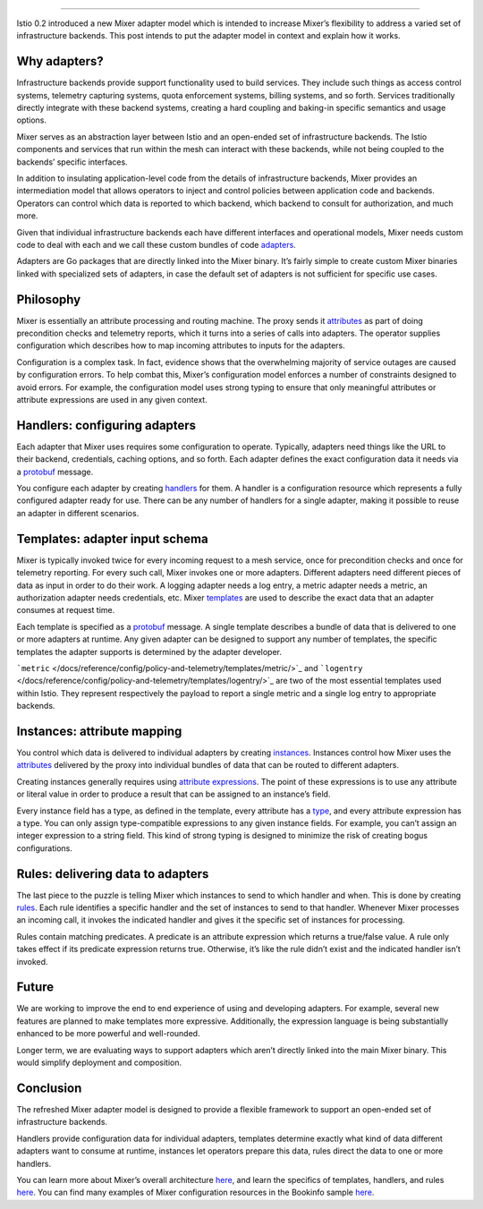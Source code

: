 
================================================

Istio 0.2 introduced a new Mixer adapter model which is intended to
increase Mixer’s flexibility to address a varied set of infrastructure
backends. This post intends to put the adapter model in context and
explain how it works.

Why adapters?
-------------

Infrastructure backends provide support functionality used to build
services. They include such things as access control systems, telemetry
capturing systems, quota enforcement systems, billing systems, and so
forth. Services traditionally directly integrate with these backend
systems, creating a hard coupling and baking-in specific semantics and
usage options.

Mixer serves as an abstraction layer between Istio and an open-ended set
of infrastructure backends. The Istio components and services that run
within the mesh can interact with these backends, while not being
coupled to the backends’ specific interfaces.

In addition to insulating application-level code from the details of
infrastructure backends, Mixer provides an intermediation model that
allows operators to inject and control policies between application code
and backends. Operators can control which data is reported to which
backend, which backend to consult for authorization, and much more.

Given that individual infrastructure backends each have different
interfaces and operational models, Mixer needs custom code to deal with
each and we call these custom bundles of code
`adapters <https://github.com/istio/istio/wiki/Mixer-Compiled-In-Adapter-Dev-Guide>`_.

Adapters are Go packages that are directly linked into the Mixer binary.
It’s fairly simple to create custom Mixer binaries linked with
specialized sets of adapters, in case the default set of adapters is not
sufficient for specific use cases.

Philosophy
----------

Mixer is essentially an attribute processing and routing machine. The
proxy sends it
`attributes </docs/reference/config/policy-and-telemetry/mixer-overview/#attributes>`_
as part of doing precondition checks and telemetry reports, which it
turns into a series of calls into adapters. The operator supplies
configuration which describes how to map incoming attributes to inputs
for the adapters.

.. image:: /docs/reference/config/policy-and-telemetry/mixer-overview/machine.svg
   :alt: Attribute Machine
   :width: 60%

Configuration is a complex task. In fact, evidence shows that the
overwhelming majority of service outages are caused by configuration
errors. To help combat this, Mixer’s configuration model enforces a
number of constraints designed to avoid errors. For example, the
configuration model uses strong typing to ensure that only meaningful
attributes or attribute expressions are used in any given context.

Handlers: configuring adapters
------------------------------

Each adapter that Mixer uses requires some configuration to operate.
Typically, adapters need things like the URL to their backend,
credentials, caching options, and so forth. Each adapter defines the
exact configuration data it needs via a
`protobuf <https://developers.google.com/protocol-buffers/>`_ message.

You configure each adapter by creating
`handlers </docs/reference/config/policy-and-telemetry/mixer-overview/#handlers>`_
for them. A handler is a configuration resource which represents a fully
configured adapter ready for use. There can be any number of handlers
for a single adapter, making it possible to reuse an adapter in
different scenarios.

Templates: adapter input schema
-------------------------------

Mixer is typically invoked twice for every incoming request to a mesh
service, once for precondition checks and once for telemetry reporting.
For every such call, Mixer invokes one or more adapters. Different
adapters need different pieces of data as input in order to do their
work. A logging adapter needs a log entry, a metric adapter needs a
metric, an authorization adapter needs credentials, etc. Mixer
`templates </docs/reference/config/policy-and-telemetry/templates/>`_
are used to describe the exact data that an adapter consumes at request
time.

Each template is specified as a
`protobuf <https://developers.google.com/protocol-buffers/>`_ message.
A single template describes a bundle of data that is delivered to one or
more adapters at runtime. Any given adapter can be designed to support
any number of templates, the specific templates the adapter supports is
determined by the adapter developer.

```metric`` </docs/reference/config/policy-and-telemetry/templates/metric/>`_
and
```logentry`` </docs/reference/config/policy-and-telemetry/templates/logentry/>`_
are two of the most essential templates used within Istio. They
represent respectively the payload to report a single metric and a
single log entry to appropriate backends.

Instances: attribute mapping
----------------------------

You control which data is delivered to individual adapters by creating
`instances </docs/reference/config/policy-and-telemetry/mixer-overview/#instances>`_.
Instances control how Mixer uses the
`attributes </docs/reference/config/policy-and-telemetry/mixer-overview/#attributes>`_
delivered by the proxy into individual bundles of data that can be
routed to different adapters.

Creating instances generally requires using `attribute
expressions </docs/reference/config/policy-and-telemetry/expression-language/>`_.
The point of these expressions is to use any attribute or literal value
in order to produce a result that can be assigned to an instance’s
field.

Every instance field has a type, as defined in the template, every
attribute has a
`type <https://github.com/istio/api/blob/%7B%7B%3C%20source_branch_name%20%3E%7D%7D/policy/v1beta1/value_type.proto>`_,
and every attribute expression has a type. You can only assign
type-compatible expressions to any given instance fields. For example,
you can’t assign an integer expression to a string field. This kind of
strong typing is designed to minimize the risk of creating bogus
configurations.

Rules: delivering data to adapters
----------------------------------

The last piece to the puzzle is telling Mixer which instances to send to
which handler and when. This is done by creating
`rules </docs/reference/config/policy-and-telemetry/mixer-overview/#rules>`_.
Each rule identifies a specific handler and the set of instances to send
to that handler. Whenever Mixer processes an incoming call, it invokes
the indicated handler and gives it the specific set of instances for
processing.

Rules contain matching predicates. A predicate is an attribute
expression which returns a true/false value. A rule only takes effect if
its predicate expression returns true. Otherwise, it’s like the rule
didn’t exist and the indicated handler isn’t invoked.

Future
------

We are working to improve the end to end experience of using and
developing adapters. For example, several new features are planned to
make templates more expressive. Additionally, the expression language is
being substantially enhanced to be more powerful and well-rounded.

Longer term, we are evaluating ways to support adapters which aren’t
directly linked into the main Mixer binary. This would simplify
deployment and composition.

Conclusion
----------

The refreshed Mixer adapter model is designed to provide a flexible
framework to support an open-ended set of infrastructure backends.

Handlers provide configuration data for individual adapters, templates
determine exactly what kind of data different adapters want to consume
at runtime, instances let operators prepare this data, rules direct the
data to one or more handlers.

You can learn more about Mixer’s overall architecture
`here </docs/reference/config/policy-and-telemetry/mixer-overview/>`_,
and learn the specifics of templates, handlers, and rules
`here </docs/reference/config/policy-and-telemetry>`_. You can find
many examples of Mixer configuration resources in the Bookinfo sample
`here <%7B%7B%3C%20github_tree%20%3E%7D%7D/samples/bookinfo>`_.
